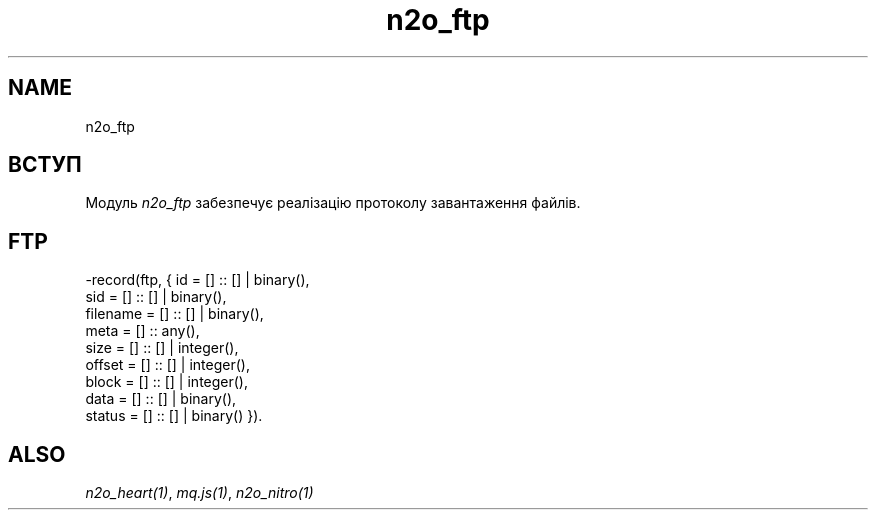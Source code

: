 .TH n2o_ftp 1 "n2o_ftp" "Synrc Research Center" "FTP"
.SH NAME
n2o_ftp

.SH ВСТУП
.LP
Модуль
\fIn2o_ftp\fR\& забезпечує реалізацію протоколу завантаження файлів.

.SH FTP
.nf
-record(ftp, { id       = [] :: [] | binary(),
sid      = [] :: [] | binary(),
filename = [] :: [] | binary(),
meta     = [] :: any(),
size     = [] :: [] | integer(),
offset   = [] :: [] | integer(),
block    = [] :: [] | integer(),
data     = [] :: [] | binary(),
status   = [] :: [] | binary() }).
.fi

.SH ALSO
.LP
\fB\fIn2o_heart(1)\fR\&\fR\&, \fB\fImq.js(1)\fR\&\fR\&, \fB\fIn2o_nitro(1)\fR\&\fR\&
